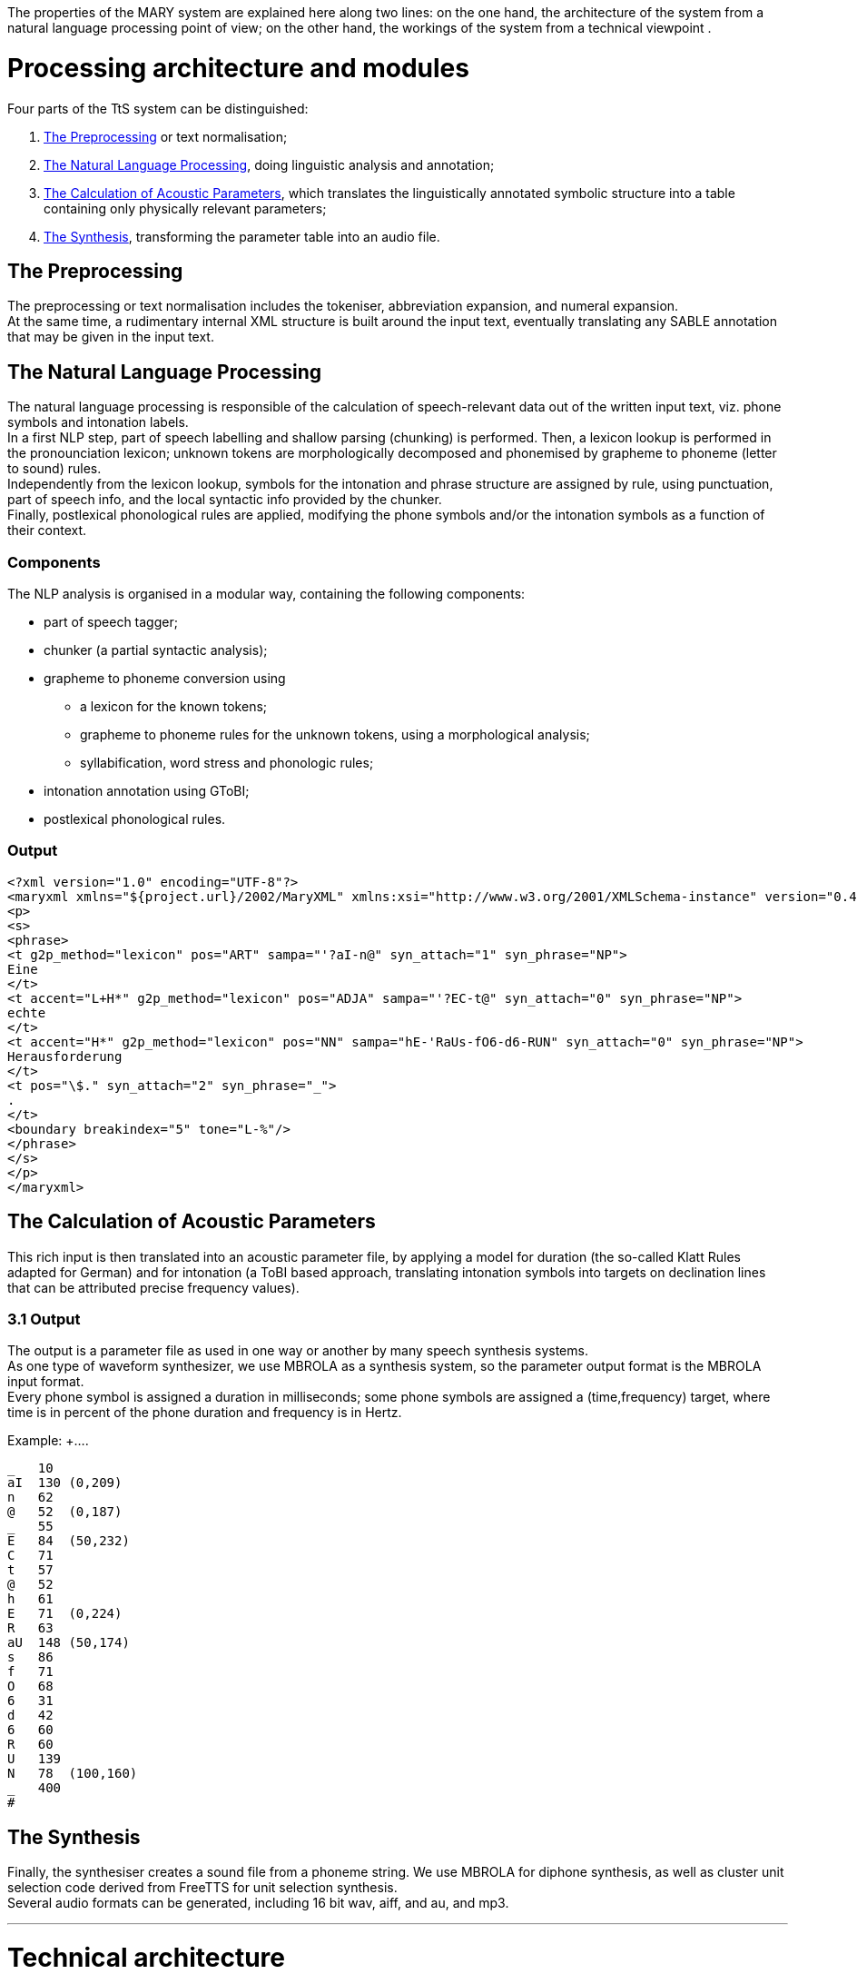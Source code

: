 The properties of the MARY system are explained here along two lines: on the one hand, the architecture of the system from a natural language processing point of view; on the other hand, the workings of the system from a technical viewpoint .

= Processing architecture and modules

Four parts of the TtS system can be distinguished:

. <<The Preprocessing>> or text normalisation;
. <<The Natural Language Processing>>, doing linguistic analysis and annotation;
. <<The Calculation of Acoustic Parameters>>, which translates the linguistically annotated symbolic structure into a table containing only physically relevant parameters;
. <<The Synthesis>>, transforming the parameter table into an audio file.

== The Preprocessing

The preprocessing or text normalisation includes the tokeniser, abbreviation expansion, and numeral expansion. +
At the same time, a rudimentary internal XML structure is built around the input text, eventually translating any SABLE annotation that may be given in the input text.

== The Natural Language Processing

The natural language processing is responsible of the calculation of speech-relevant data out of the written input text, viz. phone symbols and intonation labels. +
In a first NLP step, part of speech labelling and shallow parsing (chunking) is performed. Then, a lexicon lookup is performed in the pronounciation lexicon; unknown tokens are morphologically decomposed and phonemised by grapheme to phoneme (letter to sound) rules. +
Independently from the lexicon lookup, symbols for the intonation and phrase structure are assigned by rule, using punctuation, part of speech info, and the local syntactic info provided by the chunker. +
Finally, postlexical phonological rules are applied, modifying the phone symbols and/or the intonation symbols as a function of their context.

=== Components

The NLP analysis is organised in a modular way, containing the following components:

* part of speech tagger;
* chunker (a partial syntactic analysis);
* grapheme to phoneme conversion using
** a lexicon for the known tokens;
** grapheme to phoneme rules for the unknown tokens, using a morphological analysis;
** syllabification, word stress and phonologic rules;
* intonation annotation using GToBI;
* postlexical phonological rules.

=== Output

[source, xml]
----
<?xml version="1.0" encoding="UTF-8"?>
<maryxml xmlns="${project.url}/2002/MaryXML" xmlns:xsi="http://www.w3.org/2001/XMLSchema-instance" version="0.4" xml:lang="de">
<p>
<s>
<phrase>
<t g2p_method="lexicon" pos="ART" sampa="'?aI-n@" syn_attach="1" syn_phrase="NP">
Eine
</t>
<t accent="L+H*" g2p_method="lexicon" pos="ADJA" sampa="'?EC-t@" syn_attach="0" syn_phrase="NP">
echte
</t>
<t accent="H*" g2p_method="lexicon" pos="NN" sampa="hE-'RaUs-fO6-d6-RUN" syn_attach="0" syn_phrase="NP">
Herausforderung
</t>
<t pos="\$." syn_attach="2" syn_phrase="_">
.
</t>
<boundary breakindex="5" tone="L-%"/>
</phrase>
</s>
</p>
</maryxml>
----


== The Calculation of Acoustic Parameters

This rich input is then translated into an acoustic parameter file, by applying a model for duration (the so-called Klatt Rules adapted for German) and for intonation (a ToBI based approach, translating intonation symbols into targets on declination lines that can be attributed precise frequency values).

=== 3.1 Output

The output is a parameter file as used in one way or another by many speech synthesis systems. +
As one type of waveform synthesizer, we use MBROLA as a synthesis system, so the parameter output format is the MBROLA input format. +
Every phone symbol is assigned a duration in milliseconds; some phone symbols are assigned a (time,frequency) target, where time is in percent of the phone duration and frequency is in Hertz.

Example: +....
....
_   10
aI  130 (0,209)
n   62
@   52  (0,187)
_   55
E   84  (50,232)
C   71
t   57
@   52
h   61
E   71  (0,224)
R   63
aU  148 (50,174)
s   86
f   71
O   68
6   31
d   42
6   60
R   60
U   139
N   78  (100,160)
_   400
#
....

== The Synthesis

Finally, the synthesiser creates a sound file from a phoneme string. We use MBROLA for diphone synthesis, as well as cluster unit selection code derived from FreeTTS for unit selection synthesis. +
Several audio formats can be generated, including 16 bit wav, aiff, and au, and mp3.

***

= Technical architecture

The system is composed of a main server or "manager" program, a number of modules doing the actual processing, and a client sending input data and receiving processing results. +
The system, implemented in Java, is 

* *multi-threaded*: each request is processed in a thread of its own, which allows the server to process multiple requests _in parallel_;
* *flexible*: both pure Java modules and _external_ modules (external programs reading from stdin and writing to stdout) are supported and can easily be integrated into the system;
* *XML-based*: state-of-the-art technologies such as DOM (for internal manipulation of the MaryXML structures) and XSLT (for input markup parsing) are used to make the system as transparent and understandable as possible.